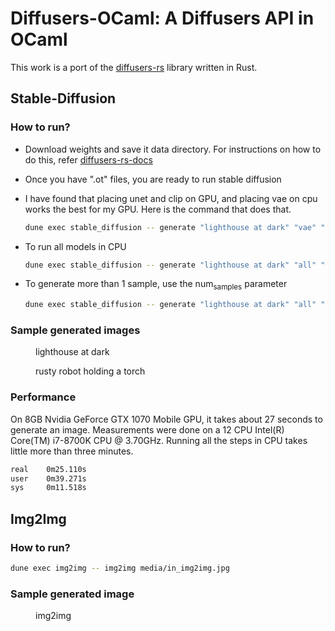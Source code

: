 * Diffusers-OCaml: A Diffusers API in OCaml

This work is a port of the [[https://github.com/LaurentMazare/diffusers-rs/][diffusers-rs]] library written in Rust. 

** Stable-Diffusion
*** How to run?
    - Download weights and save it data directory. For instructions
      on how to do this, refer [[https://github.com/LaurentMazare/diffusers-rs#converting-the-original-weight-files][diffusers-rs-docs]]
    - Once you have ".ot" files, you are ready to run stable
      diffusion
    - I have found that placing unet and clip on GPU, and placing vae
      on cpu works the best for my GPU. Here is the command that does that. 
      #+begin_src bash
      dune exec stable_diffusion -- generate "lighthouse at dark" "vae" "data/pytorch_model.ot" "data/vae.ot" "data/unet.ot"
      #+end_src
    - To run all models in CPU
      #+begin_src bash
      dune exec stable_diffusion -- generate "lighthouse at dark" "all" "data/pytorch_model.ot" "data/vae.ot" "data/unet.ot"
      #+end_src
    - To generate more than 1 sample, use the num_samples parameter
      #+begin_src bash
      dune exec stable_diffusion -- generate "lighthouse at dark" "all" "data/pytorch_model.ot" "data/vae.ot" "data/unet.ot" --num_samples=2
      #+end_src

*** Sample generated images
#+CAPTION: lighthouse at dark
#+NAME:   fig:lighthouse.png
[[./media/lighthouse.png]]
#+CAPTION: rusty robot holding a torch
#+NAME:   fig:rusty_robot.png
[[./media/sd_final.2.png]]
*** Performance
On 8GB Nvidia GeForce GTX 1070 Mobile GPU, it takes about 27 seconds to
generate an image. Measurements were done on a 12 CPU Intel(R)
Core(TM) i7-8700K CPU @ 3.70GHz. Running all the steps in CPU takes
little more than three minutes.
#+begin_src bash
real    0m25.110s
user    0m39.271s
sys     0m11.518s
#+end_src
** Img2Img
*** How to run?
#+begin_src bash
dune exec img2img -- img2img media/in_img2img.jpg
#+end_src
*** Sample generated image
#+CAPTION: img2img
#+NAME:   fig:out_img2img.png
[[./media/out_img2img.png]]
